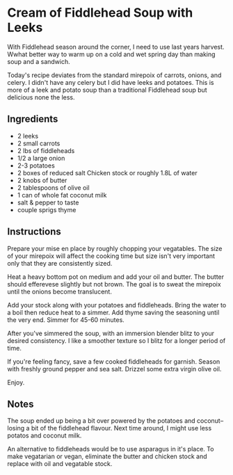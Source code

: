 * Cream of Fiddlehead Soup with Leeks

With Fiddlehead season around the corner, I need to use last years
harvest. Wwhat better way to warm up on a cold and wet spring day
than making soup and a sandwich.

Today's recipe deviates from the standard mirepoix of carrots, onions,
and celery. I didn't have any celery but I did have leeks and
potatoes. This is more of a leek and potato soup than a traditional
Fiddlehead soup but delicious none the less.

** Ingredients

- 2 leeks
- 2 small carrots
- 2 lbs of fiddleheads
- 1/2 a large onion
- 2-3 potatoes
- 2 boxes of reduced salt Chicken stock or roughly 1.8L of water
- 2 knobs of butter
- 2 tablespoons of olive oil
- 1 can of whole fat coconut milk
- salt & pepper to taste
- couple sprigs thyme 

** Instructions

Prepare your mise en place by roughly chopping your vegatables. The
size of your mirepoix will affect the cooking time but size isn't very
important only that they are consistently sized.

Heat a heavy bottom pot on medium  and add your oil and butter. The
butter should efferevese slightly but not brown. The goal is to sweat
the mirepoix until the onions become translucent.

Add your stock along with your potatoes and fiddleheads. Bring the
water to a boil then reduce heat to a simmer. Add thyme saving the
seasoning until the very end. Simmer for 45-60 minutes.

After you've simmered the soup, with an immersion blender blitz to
your desired consistency. I like a smoother texture so I blitz for a
longer period of time.

If you're feeling fancy, save a few cooked fiddleheads for
garnish. Season with freshly ground pepper and sea salt. Drizzel some
extra virgin olive oil.

Enjoy.

** Notes

The soup ended up being a bit over powered by the potatoes and
coconut-- losing a bit of the fiddlehead flavour. Next time around, I
might use less potatos and coconut milk.

An alternative to fiddleheads would be to use asparagus in it's
place. To make vegatarian or vegan, eliminate the butter and chicken
stock and replace with oil and vegatable stock.
